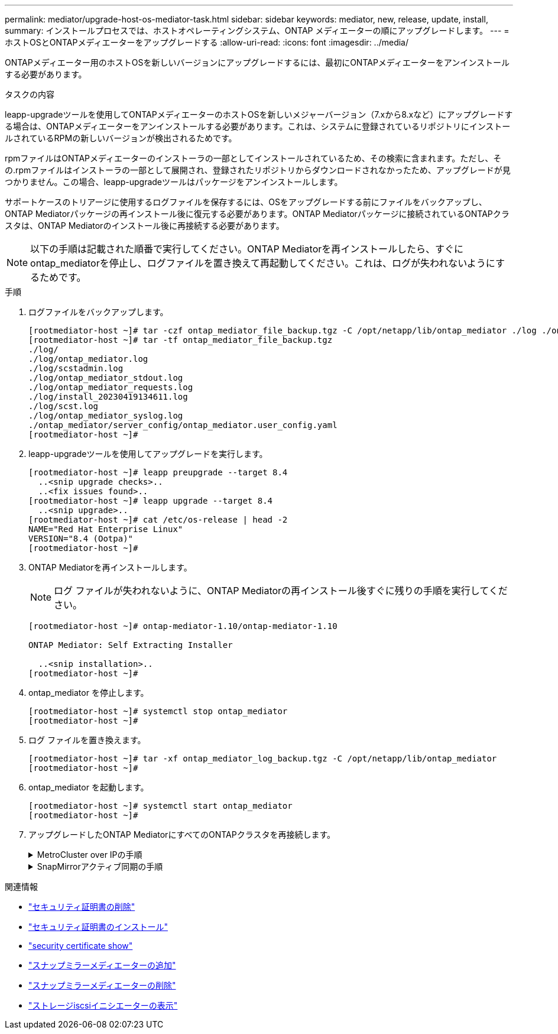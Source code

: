---
permalink: mediator/upgrade-host-os-mediator-task.html 
sidebar: sidebar 
keywords: mediator, new, release, update, install, 
summary: インストールプロセスでは、ホストオペレーティングシステム、ONTAP メディエーターの順にアップグレードします。 
---
= ホストOSとONTAPメディエーターをアップグレードする
:allow-uri-read: 
:icons: font
:imagesdir: ../media/


[role="lead"]
ONTAPメディエーター用のホストOSを新しいバージョンにアップグレードするには、最初にONTAPメディエーターをアンインストールする必要があります。

.タスクの内容
leapp-upgradeツールを使用してONTAPメディエーターのホストOSを新しいメジャーバージョン（7.xから8.xなど）にアップグレードする場合は、ONTAPメディエーターをアンインストールする必要があります。これは、システムに登録されているリポジトリにインストールされているRPMの新しいバージョンが検出されるためです。

.rpmファイルはONTAPメディエーターのインストーラの一部としてインストールされているため、その検索に含まれます。ただし、その.rpmファイルはインストーラの一部として展開され、登録されたリポジトリからダウンロードされなかったため、アップグレードが見つかりません。この場合、leapp-upgradeツールはパッケージをアンインストールします。

サポートケースのトリアージに使用するログファイルを保存するには、OSをアップグレードする前にファイルをバックアップし、ONTAP Mediatorパッケージの再インストール後に復元する必要があります。ONTAP Mediatorパッケージに接続されているONTAPクラスタは、ONTAP Mediatorのインストール後に再接続する必要があります。


NOTE: 以下の手順は記載された順番で実行してください。ONTAP Mediatorを再インストールしたら、すぐにontap_mediatorを停止し、ログファイルを置き換えて再起動してください。これは、ログが失われないようにするためです。

.手順
. ログファイルをバックアップします。
+
....
[rootmediator-host ~]# tar -czf ontap_mediator_file_backup.tgz -C /opt/netapp/lib/ontap_mediator ./log ./ontap_mediator/server_config/ontap_mediator.user_config.yaml
[rootmediator-host ~]# tar -tf ontap_mediator_file_backup.tgz
./log/
./log/ontap_mediator.log
./log/scstadmin.log
./log/ontap_mediator_stdout.log
./log/ontap_mediator_requests.log
./log/install_20230419134611.log
./log/scst.log
./log/ontap_mediator_syslog.log
./ontap_mediator/server_config/ontap_mediator.user_config.yaml
[rootmediator-host ~]#
....
. leapp-upgradeツールを使用してアップグレードを実行します。
+
....
[rootmediator-host ~]# leapp preupgrade --target 8.4
  ..<snip upgrade checks>..
  ..<fix issues found>..
[rootmediator-host ~]# leapp upgrade --target 8.4
  ..<snip upgrade>..
[rootmediator-host ~]# cat /etc/os-release | head -2
NAME="Red Hat Enterprise Linux"
VERSION="8.4 (Ootpa)"
[rootmediator-host ~]#
....
. ONTAP Mediatorを再インストールします。
+

NOTE: ログ ファイルが失われないように、ONTAP Mediatorの再インストール後すぐに残りの手順を実行してください。

+
....
[rootmediator-host ~]# ontap-mediator-1.10/ontap-mediator-1.10

ONTAP Mediator: Self Extracting Installer

  ..<snip installation>..
[rootmediator-host ~]#
....
. ontap_mediator を停止します。
+
....
[rootmediator-host ~]# systemctl stop ontap_mediator
[rootmediator-host ~]#
....
. ログ ファイルを置き換えます。
+
....
[rootmediator-host ~]# tar -xf ontap_mediator_log_backup.tgz -C /opt/netapp/lib/ontap_mediator
[rootmediator-host ~]#
....
. ontap_mediator を起動します。
+
....
[rootmediator-host ~]# systemctl start ontap_mediator
[rootmediator-host ~]#
....
. アップグレードしたONTAP MediatorにすべてのONTAPクラスタを再接続します。
+
.MetroCluster over IPの手順
[%collapsible]
====
....
siteA::> metrocluster configuration-settings mediator show
Mediator IP     Port    Node                    Configuration Connection
                                                Status        Status
--------------- ------- ----------------------- ------------- -----------
172.31.40.122
                31784   siteA-node2             true          false
                        siteA-node1             true          false
                        siteB-node2             true          false
                        siteB-node2             true          false
siteA::> metrocluster configuration-settings mediator remove
Removing the mediator and disabling Automatic Unplanned Switchover. It may take a few minutes to complete.
Please enter the username for the mediator: mediatoradmin
Please enter the password for the mediator:
Confirm the mediator password:
Automatic Unplanned Switchover is disabled for all nodes...
Removing mediator mailboxes...
Successfully removed the mediator.

siteA::> metrocluster configuration-settings mediator add -mediator-address 172.31.40.122
Adding the mediator and enabling Automatic Unplanned Switchover. It may take a few minutes to complete.
Please enter the username for the mediator: mediatoradmin
Please enter the password for the mediator:
Confirm the mediator password:
Successfully added the mediator.

siteA::> metrocluster configuration-settings mediator show
Mediator IP     Port    Node                    Configuration Connection
                                                Status        Status
--------------- ------- ----------------------- ------------- -----------
172.31.40.122
                31784   siteA-node2             true          true
                        siteA-node1             true          true
                        siteB-node2             true          true
                        siteB-node2             true          true
siteA::>
....
====
+
.SnapMirrorアクティブ同期の手順
[%collapsible]
====
SnapMirrorアクティブ同期では、/opt/netappディレクトリ以外にTLS証明書をインストールした場合、証明書を再インストールする必要はありません。デフォルトの自己署名証明書を使用していた場合、または独自の証明書を/opt/netappディレクトリに配置していた場合は、証明書をバックアップしてリストアする必要があります。

....
peer1::> snapmirror mediator show
Mediator Address Peer Cluster     Connection Status Quorum Status
---------------- ---------------- ----------------- -------------
172.31.49.237    peer2            unreachable       true

peer1::> snapmirror mediator remove -mediator-address 172.31.49.237 -peer-cluster peer2

Info: [Job 39] 'mediator remove' job queued

peer1::> job show -id 39
                            Owning
Job ID Name                 Vserver    Node           State
------ -------------------- ---------- -------------- ----------
39     mediator remove      peer1      peer1-node1    Success
     Description: Removing entry in mediator

peer1::> security certificate show -common-name ONTAPMediatorCA
Vserver    Serial Number   Certificate Name                       Type
---------- --------------- -------------------------------------- ------------
peer1
        4A790360081F41145E14C5D7CE721DC6C210007F
                        ONTAPMediatorCA                        server-ca
    Certificate Authority: ONTAP Mediator CA
        Expiration Date: Mon Apr 17 10:27:54 2073

peer1::> security certificate delete -common-name ONTAPMediatorCA *
1 entry was deleted.

 peer1::> security certificate install -type server-ca -vserver peer1

Please enter Certificate: Press <Enter> when done
  ..<snip ONTAP Mediator CA public key>..

You should keep a copy of the CA-signed digital certificate for future reference.

The installed certificate's CA and serial number for reference:
CA: ONTAP Mediator CA
serial: 44786524464C5113D5EC966779D3002135EA4254

The certificate's generated name for reference: ONTAPMediatorCA

peer2::> security certificate delete -common-name ONTAPMediatorCA *
1 entry was deleted.

peer2::> security certificate install -type server-ca -vserver peer2

 Please enter Certificate: Press <Enter> when done
..<snip ONTAP Mediator CA public key>..


You should keep a copy of the CA-signed digital certificate for future reference.

The installed certificate's CA and serial number for reference:
CA: ONTAP Mediator CA
serial: 44786524464C5113D5EC966779D3002135EA4254

The certificate's generated name for reference: ONTAPMediatorCA

peer1::> snapmirror mediator add -mediator-address 172.31.49.237 -peer-cluster peer2 -username mediatoradmin

Notice: Enter the mediator password.

Enter the password:
Enter the password again:

Info: [Job: 43] 'mediator add' job queued

peer1::> job show -id 43
                            Owning
Job ID Name                 Vserver    Node           State
------ -------------------- ---------- -------------- ----------
43     mediator add         peer1      peer1-node2    Success
    Description: Creating a mediator entry

peer1::> snapmirror mediator show
Mediator Address Peer Cluster     Connection Status Quorum Status
---------------- ---------------- ----------------- -------------
172.31.49.237    peer2            connected         true

peer1::>

....
====


.関連情報
* link:https://docs.netapp.com/us-en/ontap-cli/security-certificate-delete.html["セキュリティ証明書の削除"^]
* link:https://docs.netapp.com/us-en/ontap-cli/security-certificate-install.html["セキュリティ証明書のインストール"^]
* link:https://docs.netapp.com/us-en/ontap-cli/security-certificate-show.html["security certificate show"^]
* link:https://docs.netapp.com/us-en/ontap-cli/snapmirror-mediator-add.html["スナップミラーメディエーターの追加"^]
* link:https://docs.netapp.com/us-en/ontap-cli/snapmirror-mediator-remove.html["スナップミラーメディエーターの削除"^]
* link:https://docs.netapp.com/us-en/ontap-cli/storage-iscsi-initiator-show.html["ストレージiscsiイニシエーターの表示"^]

